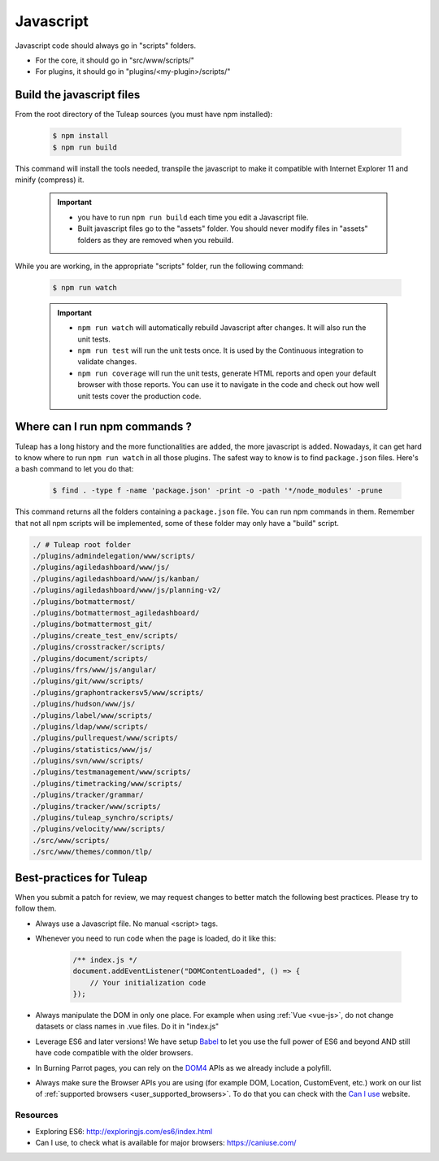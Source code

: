 .. _dev-javascript:

Javascript
==========

Javascript code should always go in "scripts" folders.

* For the core, it should go in "src/www/scripts/"
* For plugins, it should go in "plugins/<my-plugin>/scripts/"

Build the javascript files
--------------------------

From the root directory of the Tuleap sources (you must have npm installed):

    .. code-block:: bash

        $ npm install
        $ npm run build

This command will install the tools needed, transpile the javascript to make it compatible with Internet Explorer 11 and minify (compress) it.

	.. important::

		* you have to run ``npm run build`` each time you edit a Javascript file.
		* Built javascript files go to the "assets" folder. You should never modify files in "assets" folders as they are removed when you rebuild.

While you are working, in the appropriate "scripts" folder, run the following command:

	.. code-block:: bash

		$ npm run watch

	.. important::

		* ``npm run watch`` will automatically rebuild Javascript after changes. It will also run the unit tests.
		* ``npm run test`` will run the unit tests once. It is used by the Continuous integration to validate changes.
		* ``npm run coverage`` will run the unit tests, generate HTML reports and open your default browser with those reports. You can use it to navigate in the code and check out how well unit tests cover the production code.

Where can I run npm commands ?
------------------------------

Tuleap has a long history and the more functionalities are added, the more javascript is added. Nowadays, it can get hard to know where to run ``npm run watch`` in all those plugins.
The safest way to know is to find ``package.json`` files. Here's a bash command to let you do that:

	.. code-block:: bash

		$ find . -type f -name 'package.json' -print -o -path '*/node_modules' -prune

This command returns all the folders containing a ``package.json`` file. You can run npm commands in them. Remember that not all npm scripts will be implemented, some of these folder may only have a "build" script.

.. code-block:: text

	./ # Tuleap root folder
	./plugins/admindelegation/www/scripts/
	./plugins/agiledashboard/www/js/
	./plugins/agiledashboard/www/js/kanban/
	./plugins/agiledashboard/www/js/planning-v2/
	./plugins/botmattermost/
	./plugins/botmattermost_agiledashboard/
	./plugins/botmattermost_git/
	./plugins/create_test_env/scripts/
	./plugins/crosstracker/scripts/
	./plugins/document/scripts/
	./plugins/frs/www/js/angular/
	./plugins/git/www/scripts/
	./plugins/graphontrackersv5/www/scripts/
	./plugins/hudson/www/js/
	./plugins/label/www/scripts/
	./plugins/ldap/www/scripts/
	./plugins/pullrequest/www/scripts/
	./plugins/statistics/www/js/
	./plugins/svn/www/scripts/
	./plugins/testmanagement/www/scripts/
	./plugins/timetracking/www/scripts/
	./plugins/tracker/grammar/
	./plugins/tracker/www/scripts/
	./plugins/tuleap_synchro/scripts/
	./plugins/velocity/www/scripts/
	./src/www/scripts/
	./src/www/themes/common/tlp/

Best-practices for Tuleap
-------------------------

When you submit a patch for review, we may request changes to better match the following best practices. Please try to follow them.

* Always use a Javascript file. No manual <script> tags.
* Whenever you need to run code when the page is loaded, do it like this:

	.. code-block:: javascript

		/** index.js */
		document.addEventListener("DOMContentLoaded", () => {
		    // Your initialization code
		});

* Always manipulate the DOM in only one place. For example when using :ref:`Vue <vue-js>`, do not change datasets or class names in .vue files. Do it in "index.js"
* Leverage ES6 and later versions! We have setup Babel_ to let you use the full power of ES6 and beyond AND still have code compatible with the older browsers.
* In Burning Parrot pages, you can rely on the DOM4_ APIs as we already include a polyfill.
* Always make sure the Browser APIs you are using (for example DOM, Location, CustomEvent, etc.) work on our list of :ref:`supported browsers <user_supported_browsers>`. To do that you can check with the `Can I use`_ website.

Resources
~~~~~~~~~

- Exploring ES6: http://exploringjs.com/es6/index.html
- Can I use, to check what is available for major browsers: https://caniuse.com/

.. _Babel: https://babeljs.io/
.. _Can I use: https://caniuse.com/
.. _DOM4: https://github.com/WebReflection/dom4
.. _exploring ES6: http://exploringjs.com/es6/index.html
